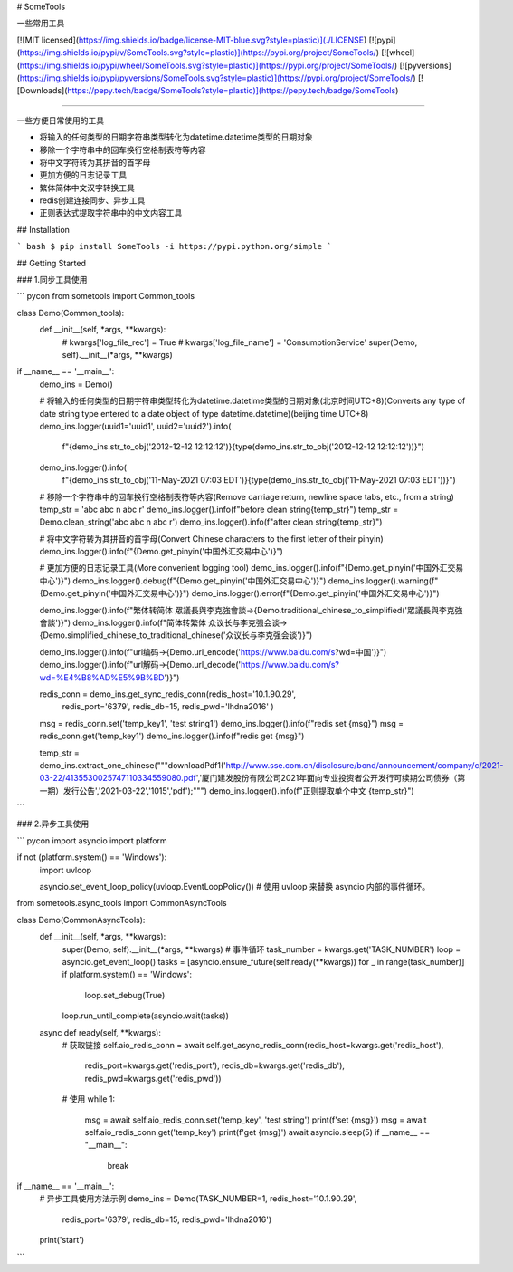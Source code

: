 # SomeTools

一些常用工具

[![MIT licensed](https://img.shields.io/badge/license-MIT-blue.svg?style=plastic)](./LICENSE)
[![pypi](https://img.shields.io/pypi/v/SomeTools.svg?style=plastic)](https://pypi.org/project/SomeTools/)
[![wheel](https://img.shields.io/pypi/wheel/SomeTools.svg?style=plastic)](https://pypi.org/project/SomeTools/)
[![pyversions](https://img.shields.io/pypi/pyversions/SomeTools.svg?style=plastic)](https://pypi.org/project/SomeTools/)
[![Downloads](https://pepy.tech/badge/SomeTools?style=plastic)](https://pepy.tech/badge/SomeTools)

---------------------------------------------

一些方便日常使用的工具

* 将输入的任何类型的日期字符串类型转化为datetime.datetime类型的日期对象
* 移除一个字符串中的回车换行空格制表符等内容
* 将中文字符转为其拼音的首字母
* 更加方便的日志记录工具
* 繁体简体中文汉字转换工具
* redis创建连接同步、异步工具
* 正则表达式提取字符串中的中文内容工具


## Installation

``` bash
$ pip install SomeTools -i https://pypi.python.org/simple
```


## Getting Started

### 1.同步工具使用

``` pycon
from sometools import Common_tools


class Demo(Common_tools):
    def __init__(self, *args, **kwargs):
        # kwargs['log_file_rec'] = True
        # kwargs['log_file_name'] = 'ConsumptionService'
        super(Demo, self).__init__(*args, **kwargs)


if __name__ == '__main__':
    demo_ins = Demo()

    # 将输入的任何类型的日期字符串类型转化为datetime.datetime类型的日期对象(北京时间UTC+8)(Converts any type of date string type entered to a date object of type datetime.datetime)(beijing time UTC+8)
    demo_ins.logger(uuid1='uuid1', uuid2='uuid2').info(
        f"{demo_ins.str_to_obj('2012-12-12 12:12:12')}{type(demo_ins.str_to_obj('2012-12-12 12:12:12'))}")
    demo_ins.logger().info(
        f"{demo_ins.str_to_obj('11-May-2021 07:03 EDT')}{type(demo_ins.str_to_obj('11-May-2021 07:03 EDT'))}")

    # 移除一个字符串中的回车换行空格制表符等内容(Remove carriage return, newline space tabs, etc., from a string)
    temp_str = 'abc abc \n abc \r'
    demo_ins.logger().info(f"before clean string{temp_str}")
    temp_str = Demo.clean_string('abc abc \n abc \r')
    demo_ins.logger().info(f"after clean string{temp_str}")

    # 将中文字符转为其拼音的首字母(Convert Chinese characters to the first letter of their pinyin)
    demo_ins.logger().info(f"{Demo.get_pinyin('中国外汇交易中心')}")

    # 更加方便的日志记录工具(More convenient logging tool)
    demo_ins.logger().info(f"{Demo.get_pinyin('中国外汇交易中心')}")
    demo_ins.logger().debug(f"{Demo.get_pinyin('中国外汇交易中心')}")
    demo_ins.logger().warning(f"{Demo.get_pinyin('中国外汇交易中心')}")
    demo_ins.logger().error(f"{Demo.get_pinyin('中国外汇交易中心')}")

    demo_ins.logger().info(f"繁体转简体 眾議長與李克強會談->{Demo.traditional_chinese_to_simplified('眾議長與李克強會談')}")
    demo_ins.logger().info(f"简体转繁体 众议长与李克强会谈->{Demo.simplified_chinese_to_traditional_chinese('众议长与李克强会谈')}")

    demo_ins.logger().info(f"url编码->{Demo.url_encode('https://www.baidu.com/s?wd=中国')}")
    demo_ins.logger().info(f"url解码->{Demo.url_decode('https://www.baidu.com/s?wd=%E4%B8%AD%E5%9B%BD')}")

    redis_conn = demo_ins.get_sync_redis_conn(redis_host='10.1.90.29',
                                              redis_port='6379',
                                              redis_db=15,
                                              redis_pwd='lhdna2016'
                                              )
    msg = redis_conn.set('temp_key1', 'test string1')
    demo_ins.logger().info(f"redis set {msg}")
    msg = redis_conn.get('temp_key1')
    demo_ins.logger().info(f"redis get {msg}")

    temp_str = demo_ins.extract_one_chinese("""downloadPdf1('http://www.sse.com.cn/disclosure/bond/announcement/company/c/2021-03-22/4135530025747110334559080.pdf','厦门建发股份有限公司2021年面向专业投资者公开发行可续期公司债券（第一期）发行公告','2021-03-22','1015','pdf');""")
    demo_ins.logger().info(f"正则提取单个中文 {temp_str}")
```


### 2.异步工具使用

``` pycon
import asyncio
import platform

if not (platform.system() == 'Windows'):
    import uvloop

    asyncio.set_event_loop_policy(uvloop.EventLoopPolicy())  # 使用 uvloop 来替换 asyncio 内部的事件循环。

from sometools.async_tools import CommonAsyncTools


class Demo(CommonAsyncTools):
    def __init__(self, *args, **kwargs):
        super(Demo, self).__init__(*args, **kwargs)
        # 事件循环
        task_number = kwargs.get('TASK_NUMBER')
        loop = asyncio.get_event_loop()
        tasks = [asyncio.ensure_future(self.ready(**kwargs)) for _ in range(task_number)]
        if platform.system() == 'Windows':
            loop.set_debug(True)
        loop.run_until_complete(asyncio.wait(tasks))

    async def ready(self, **kwargs):
        # 获取链接
        self.aio_redis_conn = await self.get_async_redis_conn(redis_host=kwargs.get('redis_host'),
                                                              redis_port=kwargs.get('redis_port'),
                                                              redis_db=kwargs.get('redis_db'),
                                                              redis_pwd=kwargs.get('redis_pwd'))
        # 使用
        while 1:
            msg = await self.aio_redis_conn.set('temp_key', 'test string')
            print(f'set {msg}')
            msg = await self.aio_redis_conn.get('temp_key')
            print(f'get {msg}')
            await asyncio.sleep(5)
            if __name__ == "__main__":
                break


if __name__ == '__main__':
    # 异步工具使用方法示例
    demo_ins = Demo(TASK_NUMBER=1, redis_host='10.1.90.29',
                    redis_port='6379',
                    redis_db=15,
                    redis_pwd='lhdna2016')
    print('start')
```
